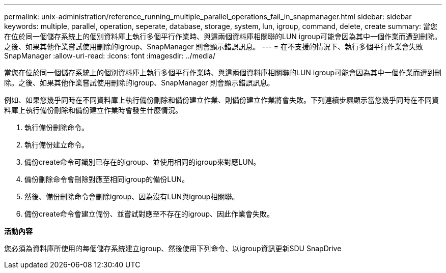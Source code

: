 ---
permalink: unix-administration/reference_running_multiple_parallel_operations_fail_in_snapmanager.html 
sidebar: sidebar 
keywords: multiple, parallel, operation, seperate, database, storage, system, lun, igroup, command, delete, create 
summary: 當您在位於同一個儲存系統上的個別資料庫上執行多個平行作業時、與這兩個資料庫相關聯的LUN igroup可能會因為其中一個作業而遭到刪除。之後、如果其他作業嘗試使用刪除的igroup、SnapManager 則會顯示錯誤訊息。 
---
= 在不支援的情況下、執行多個平行作業會失敗SnapManager
:allow-uri-read: 
:icons: font
:imagesdir: ../media/


[role="lead"]
當您在位於同一個儲存系統上的個別資料庫上執行多個平行作業時、與這兩個資料庫相關聯的LUN igroup可能會因為其中一個作業而遭到刪除。之後、如果其他作業嘗試使用刪除的igroup、SnapManager 則會顯示錯誤訊息。

例如、如果您幾乎同時在不同資料庫上執行備份刪除和備份建立作業、則備份建立作業將會失敗。下列連續步驟顯示當您幾乎同時在不同資料庫上執行備份刪除和備份建立作業時會發生什麼情況。

. 執行備份刪除命令。
. 執行備份建立命令。
. 備份create命令可識別已存在的igroup、並使用相同的igroup來對應LUN。
. 備份刪除命令會刪除對應至相同igroup的備份LUN。
. 然後、備份刪除命令會刪除igroup、因為沒有LUN與igroup相關聯。
. 備份create命令會建立備份、並嘗試對應至不存在的igroup、因此作業會失敗。


*活動內容*

您必須為資料庫所使用的每個儲存系統建立igroup、然後使用下列命令、以igroup資訊更新SDU SnapDrive
